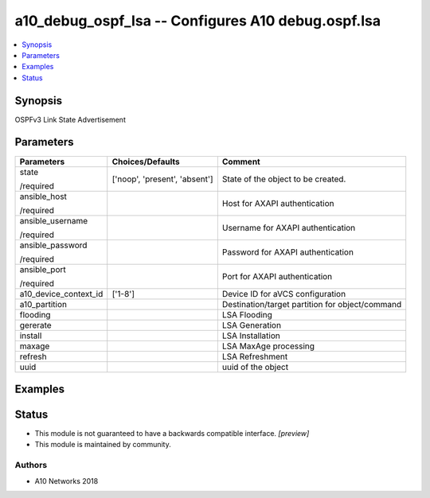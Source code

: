.. _a10_debug_ospf_lsa_module:


a10_debug_ospf_lsa -- Configures A10 debug.ospf.lsa
===================================================

.. contents::
   :local:
   :depth: 1


Synopsis
--------

OSPFv3 Link State Advertisement






Parameters
----------

+-----------------------+-------------------------------+-------------------------------------------------+
| Parameters            | Choices/Defaults              | Comment                                         |
|                       |                               |                                                 |
|                       |                               |                                                 |
+=======================+===============================+=================================================+
| state                 | ['noop', 'present', 'absent'] | State of the object to be created.              |
|                       |                               |                                                 |
| /required             |                               |                                                 |
+-----------------------+-------------------------------+-------------------------------------------------+
| ansible_host          |                               | Host for AXAPI authentication                   |
|                       |                               |                                                 |
| /required             |                               |                                                 |
+-----------------------+-------------------------------+-------------------------------------------------+
| ansible_username      |                               | Username for AXAPI authentication               |
|                       |                               |                                                 |
| /required             |                               |                                                 |
+-----------------------+-------------------------------+-------------------------------------------------+
| ansible_password      |                               | Password for AXAPI authentication               |
|                       |                               |                                                 |
| /required             |                               |                                                 |
+-----------------------+-------------------------------+-------------------------------------------------+
| ansible_port          |                               | Port for AXAPI authentication                   |
|                       |                               |                                                 |
| /required             |                               |                                                 |
+-----------------------+-------------------------------+-------------------------------------------------+
| a10_device_context_id | ['1-8']                       | Device ID for aVCS configuration                |
|                       |                               |                                                 |
|                       |                               |                                                 |
+-----------------------+-------------------------------+-------------------------------------------------+
| a10_partition         |                               | Destination/target partition for object/command |
|                       |                               |                                                 |
|                       |                               |                                                 |
+-----------------------+-------------------------------+-------------------------------------------------+
| flooding              |                               | LSA Flooding                                    |
|                       |                               |                                                 |
|                       |                               |                                                 |
+-----------------------+-------------------------------+-------------------------------------------------+
| gererate              |                               | LSA Generation                                  |
|                       |                               |                                                 |
|                       |                               |                                                 |
+-----------------------+-------------------------------+-------------------------------------------------+
| install               |                               | LSA Installation                                |
|                       |                               |                                                 |
|                       |                               |                                                 |
+-----------------------+-------------------------------+-------------------------------------------------+
| maxage                |                               | LSA MaxAge processing                           |
|                       |                               |                                                 |
|                       |                               |                                                 |
+-----------------------+-------------------------------+-------------------------------------------------+
| refresh               |                               | LSA Refreshment                                 |
|                       |                               |                                                 |
|                       |                               |                                                 |
+-----------------------+-------------------------------+-------------------------------------------------+
| uuid                  |                               | uuid of the object                              |
|                       |                               |                                                 |
|                       |                               |                                                 |
+-----------------------+-------------------------------+-------------------------------------------------+







Examples
--------

.. code-block:: yaml+jinja

    





Status
------




- This module is not guaranteed to have a backwards compatible interface. *[preview]*


- This module is maintained by community.



Authors
~~~~~~~

- A10 Networks 2018

